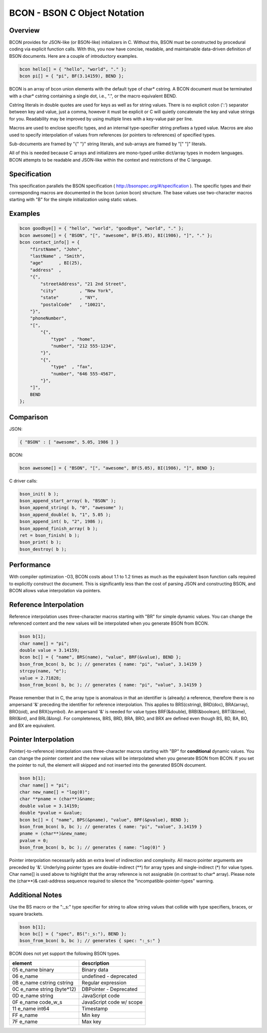 BCON - BSON C Object Notation
=============================

Overview
--------
BCON provides for JSON-like (or BSON-like) initializers in C.
Without this, BSON must be constructed by procedural coding via explicit function calls.
With this, you now have concise, readable, and maintainable data-driven definition of BSON documents.
Here are a couple of introductory examples.

.. code-block:: c

    bcon hello[] = { "hello", "world", "." };
    bcon pi[] = { "pi", BF(3.14159), BEND };

BCON is an array of bcon union elements with the default type of char* cstring.
A BCON document must be terminated with a char* cstring containing a single dot, i.e., ".", or the macro equivalent BEND.

Cstring literals in double quotes are used for keys as well as for string values.
There is no explicit colon (':') separator between key and value, just a comma,
however it must be explicit or C will quietly concatenate the key and value strings for you.
Readability may be improved by using multiple lines with a key-value pair per line.

Macros are used to enclose specific types, and an internal type-specifier string prefixes a typed value.
Macros are also used to specify interpolation of values from references (or pointers to references) of specified types.

Sub-documents are framed by "{" "}" string literals, and sub-arrays are framed by "[" "]" literals.

All of this is needed because C arrays and initializers are mono-typed unlike dict/array types in modern languages.
BCON attempts to be readable and JSON-like within the context and restrictions of the C language.

Specification
-------------
This specification parallels the BSON specification ( http://bsonspec.org/#/specification ).
The specific types and their corresponding macros are documented in the bcon (union bcon) structure.
The base values use two-character macros starting with "B" for the simple initialization using static values.

Examples
--------

.. code-block:: c

    bcon goodbye[] = { "hello", "world", "goodbye", "world", "." };
    bcon awesome[] = { "BSON", "[", "awesome", BF(5.05), BI(1986), "]", "." };
    bcon contact_info[] = {
        "firstName", "John",
        "lastName" , "Smith",
        "age"      , BI(25),
        "address"  ,
        "{",
            "streetAddress", "21 2nd Street",
            "city"         , "New York",
            "state"        , "NY",
            "postalCode"   , "10021",
        "}",
        "phoneNumber",
        "[",
            "{",
                "type"  , "home",
                "number", "212 555-1234",
            "}",
            "{",
                "type"  , "fax",
                "number", "646 555-4567",
            "}",
        "]",
        BEND
    };

Comparison
----------

JSON:

.. code-block:: javascript

    { "BSON" : [ "awesome", 5.05, 1986 ] }

BCON:

.. code-block:: c

    bcon awesome[] = { "BSON", "[", "awesome", BF(5.05), BI(1986), "]", BEND };

C driver calls:

.. code-block:: c

    bson_init( b );
    bson_append_start_array( b, "BSON" );
    bson_append_string( b, "0", "awesome" );
    bson_append_double( b, "1", 5.05 );
    bson_append_int( b, "2", 1986 );
    bson_append_finish_array( b );
    ret = bson_finish( b );
    bson_print( b );
    bson_destroy( b );

Performance
----------
With compiler optimization -O3, BCON costs about 1.1 to 1.2 times as much
as the equivalent bson function calls required to explicitly construct the document.
This is significantly less than the cost of parsing JSON and constructing BSON,
and BCON allows value interpolation via pointers.

Reference Interpolation
-----------------------
Reference interpolation uses three-character macros starting with "BR" for simple dynamic values.
You can change the referenced content and the new values will be interpolated when you generate BSON from BCON.

.. code-block:: c

    bson b[1];
    char name[] = "pi";
    double value = 3.14159;
    bcon bc[] = { "name", BRS(name), "value", BRF(&value), BEND };
    bson_from_bcon( b, bc ); // generates { name: "pi", "value", 3.14159 }
    strcpy(name, "e");
    value = 2.71828;
    bson_from_bcon( b, bc ); // generates { name: "pi", "value", 3.14159 }

Please remember that in C, the array type is anomalous in that an identifier is (already) a reference,
therefore there is no ampersand '&' preceding the identifier for reference interpolation.
This applies to BRS(cstring), BRD(doc), BRA(array), BRO(oid), and BRX(symbol).
An ampersand '&' is needed for value types BRF(&double), BRB(&boolean), BRT(&time), BRI(&int), and BRL(&long).
For completeness, BRS, BRD, BRA, BRO, and BRX are defined even though BS, BD, BA, BO, and BX are equivalent.

Pointer Interpolation
---------------------
Pointer(-to-reference) interpolation uses three-character macros starting with "BP" for **conditional** dynamic values.
You can change the pointer content and the new values will be interpolated when you generate BSON from BCON.
If you set the pointer to null, the element will skipped and not inserted into the generated BSON document.

.. code-block:: c

    bson b[1];
    char name[] = "pi";
    char new_name[] = "log(0)";
    char **pname = (char**)&name;
    double value = 3.14159;
    double *pvalue = &value;
    bcon bc[] = { "name", BPS(&pname), "value", BPF(&pvalue), BEND };
    bson_from_bcon( b, bc ); // generates { name: "pi", "value", 3.14159 }
    pname = (char**)&new_name;
    pvalue = 0;
    bson_from_bcon( b, bc ); // generates { name: "log(0)" }

Pointer interpolation necessarily adds an extra level of indirection and complexity.
All macro pointer arguments are preceded by '&'.
Underlying pointer types are double-indirect (**) for array types and single-indirect (*) for value types.
Char name[] is used above to highlight that the array reference is not assignable (in contrast to char* array).
Please note the (char**)& cast-address sequence required to silence the "incompatible-pointer-types" warning.

Additional Notes
----------------
Use the BS macro or the ":_s:" type specifier for string to allow string values that collide with type specifiers, braces, or square brackets.

.. code-block:: c

    bson b[1];
    bcon bc[] = { "spec", BS(":_s:"), BEND };
    bson_from_bcon( b, bc ); // generates { spec: ":_s:" }

BCON does not yet support the following BSON types.

=============================   ========================
element                         description
=============================   ========================
05  e_name  binary              Binary data
06  e_name                      undefined - deprecated
0B  e_name  cstring cstring     Regular expression
0C  e_name  string (byte*12)    DBPointer - Deprecated
0D  e_name  string              JavaScript code
0F  e_name  code_w_s            JavaScript code w/ scope
11  e_name  int64               Timestamp
FF  e_name                      Min key
7F  e_name                      Max key
=============================   ========================

